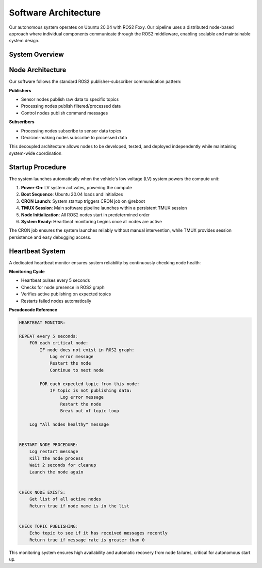Software Architecture
=====================

Our autonomous system operates on Ubuntu 20.04 with ROS2 Foxy. Our pipeline uses a distributed node-based approach where individual components communicate through the ROS2 middleware, enabling scalable and maintainable system design.

System Overview
---------------

.. image:: ../images/data-flow.png
  :alt: Data Flow Graph
  :width: 650px

Node Architecture
-----------------

Our software follows the standard ROS2 publisher-subscriber communication pattern:

**Publishers**

* Sensor nodes publish raw data to specific topics
* Processing nodes publish filtered/processed data
* Control nodes publish command messages

**Subscribers**

* Processing nodes subscribe to sensor data topics
* Decision-making nodes subscribe to processed data

This decoupled architecture allows nodes to be developed, tested, and deployed independently while maintaining system-wide coordination.

Startup Procedure
-----------------

The system launches automatically when the vehicle's low voltage (LV) system powers the compute unit:

1. **Power-On**: LV system activates, powering the compute
2. **Boot Sequence**: Ubuntu 20.04 loads and initializes
3. **CRON Launch**: System startup triggers CRON job on @reboot
4. **TMUX Session**: Main software pipeline launches within a persistent TMUX session
5. **Node Initialization**: All ROS2 nodes start in predetermined order
6. **System Ready**: Heartbeat monitoring begins once all nodes are active

The CRON job ensures the system launches reliably without manual intervention, while TMUX provides session persistence and easy debugging access.

Heartbeat System
----------------

A dedicated heartbeat monitor ensures system reliability by continuously checking node health:

**Monitoring Cycle**

* Heartbeat pulses every 5 seconds
* Checks for node presence in ROS2 graph
* Verifies active publishing on expected topics
* Restarts failed nodes automatically

**Pseudocode Reference**

.. code-block:: text

  HEARTBEAT MONITOR:
  
  REPEAT every 5 seconds:
      FOR each critical node:
          IF node does not exist in ROS2 graph:
              Log error message
              Restart the node
              Continue to next node
          
          FOR each expected topic from this node:
              IF topic is not publishing data:
                  Log error message
                  Restart the node
                  Break out of topic loop
      
      Log "All nodes healthy" message
  
  
  RESTART NODE PROCEDURE:
      Log restart message
      Kill the node process
      Wait 2 seconds for cleanup
      Launch the node again
  
  
  CHECK NODE EXISTS:
      Get list of all active nodes
      Return true if node name is in the list
  
  
  CHECK TOPIC PUBLISHING:
      Echo topic to see if it has received messages recently
      Return true if message rate is greater than 0

This monitoring system ensures high availability and automatic recovery from node failures, critical for autonomous start up.